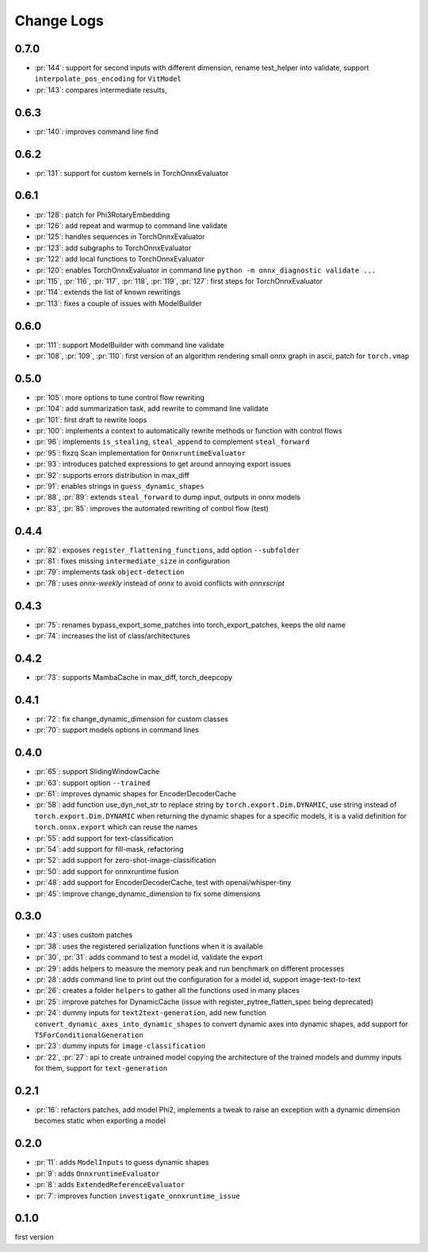 Change Logs
===========

0.7.0
+++++

* :pr:`144`: support for second inputs with different dimension,
  rename test_helper into validate,
  support ``interpolate_pos_encoding`` for ``VitModel``
* :pr:`143`: compares intermediate results,

0.6.3
+++++

* :pr:`140`: improves command line find

0.6.2
+++++

* :pr:`131`: support for custom kernels in TorchOnnxEvaluator

0.6.1
+++++

* :pr:`128`: patch for Phi3RotaryEmbedding
* :pr:`126`: add repeat and warmup to command line validate
* :pr:`125`: handles sequences in TorchOnnxEvaluator
* :pr:`123`: add subgraphs to TorchOnnxEvaluator
* :pr:`122`: add local functions to TorchOnnxEvaluator
* :pr:`120`: enables TorchOnnxEvaluator in command line ``python -m onnx_diagnostic validate ...``
* :pr:`115`, :pr:`116`, :pr:`117`, :pr:`118`, :pr:`119`, :pr:`127`:
  first steps for TorchOnnxEvaluator
* :pr:`114`: extends the list of known rewritings
* :pr:`113`: fixes a couple of issues with ModelBuilder

0.6.0
+++++

* :pr:`111`: support ModelBuilder with command line validate
* :pr:`108`, :pr:`109`, :pr:`110`: first version of an algorithm rendering
  small onnx graph in ascii, patch for ``torch.vmap``

0.5.0
+++++

* :pr:`105`: more options to tune control flow rewriting
* :pr:`104`: add summarization task, add rewrite to command line validate
* :pr:`101`: first draft to rewrite loops
* :pr:`100`: implements a context to automatically rewrite methods or function with control flows
* :pr:`96`: implements ``is_stealing``, ``steal_append`` to complement ``steal_forward``
* :pr:`95`: fixzq Scan implementation for ``OnnxruntimeEvaluator``
* :pr:`93`: introduces patched expressions to get around annoying export issues
* :pr:`92`: supports errors distribution in max_diff
* :pr:`91`: enables strings in ``guess_dynamic_shapes``
* :pr:`88`, :pr:`89`: extends ``steal_forward`` to dump input, outputs in onnx models
* :pr:`83`, :pr:`85`: improves the automated rewriting of control flow (test)

0.4.4
+++++

* :pr:`82`: exposes ``register_flattening_functions``, add option ``--subfolder``
* :pr:`81`: fixes missing ``intermediate_size`` in configuration
* :pr:`79`: implements task ``object-detection``
* :pr:`78`: uses *onnx-weekly* instead of *onnx* to avoid conflicts with *onnxscript*

0.4.3
+++++

* :pr:`75`: renames bypass_export_some_patches into torch_export_patches, keeps the old name
* :pr:`74`: increases the list of class/architectures

0.4.2
+++++

* :pr:`73`: supports MambaCache in max_diff, torch_deepcopy

0.4.1
+++++

* :pr:`72`: fix change_dynamic_dimension for custom classes
* :pr:`70`: support models options in command lines

0.4.0
+++++

* :pr:`65`: support SlidingWindowCache
* :pr:`63`: support option ``--trained``
* :pr:`61`: improves dynamic shapes for EncoderDecoderCache
* :pr:`58`: add function use_dyn_not_str to replace string by ``torch.export.Dim.DYNAMIC``,
  use string instead of ``torch.export.Dim.DYNAMIC`` when returning the dynamic shapes
  for a specific models, it is a valid definition for ``torch.onnx.export``
  which can reuse the names
* :pr:`55`: add support for text-classification
* :pr:`54`: add support for fill-mask, refactoring
* :pr:`52`: add support for zero-shot-image-classification
* :pr:`50`: add support for onnxruntime fusion
* :pr:`48`: add support for EncoderDecoderCache, test with openai/whisper-tiny
* :pr:`45`: improve change_dynamic_dimension to fix some dimensions

0.3.0
+++++

* :pr:`43`: uses custom patches
* :pr:`38`: uses the registered serialization functions when it is available
* :pr:`30`, :pr:`31`: adds command to test a model id, validate the export
* :pr:`29`: adds helpers to measure the memory peak and run benchmark
  on different processes
* :pr:`28`: adds command line to print out the configuration for a model id,
  support image-text-to-text
* :pr:`26`: creates a folder ``helpers`` to gather all the functions
  used in many places
* :pr:`25`: improve patches for DynamicCache
  (issue with register_pytree_flatten_spec being deprecated)
* :pr:`24`: dummy inputs for ``text2text-generation``, add new function
  ``convert_dynamic_axes_into_dynamic_shapes`` to convert dynamic axes
  into dynamic shapes, add support for ``T5ForConditionalGeneration``
* :pr:`23`: dummy inputs for ``image-classification``
* :pr:`22`, :pr:`27`: api to create untrained model copying the architecture
  of the trained models and dummy inputs for them,
  support for ``text-generation``

0.2.1
+++++

* :pr:`16`: refactors patches, add model Phi2, implements
  a tweak to raise an exception with a dynamic dimension
  becomes static when exporting a model

0.2.0
+++++

* :pr:`11`: adds ``ModelInputs`` to guess dynamic shapes
* :pr:`9`: adds ``OnnxruntimeEvaluator``
* :pr:`8`: adds ``ExtendedReferenceEvaluator``
* :pr:`7`: improves function ``investigate_onnxruntime_issue``

0.1.0
+++++

first version
